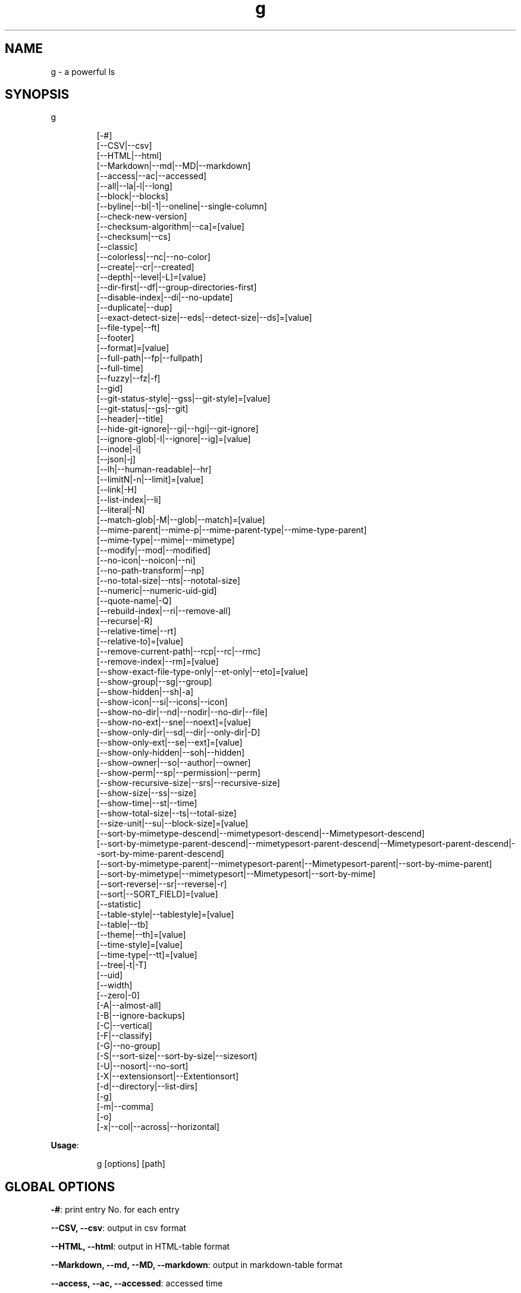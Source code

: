 .nh
.TH g 8

.SH NAME
.PP
g - a powerful ls


.SH SYNOPSIS
.PP
g

.PP
.RS

.nf
[-#]
[--CSV|--csv]
[--HTML|--html]
[--Markdown|--md|--MD|--markdown]
[--access|--ac|--accessed]
[--all|--la|-l|--long]
[--block|--blocks]
[--byline|--bl|-1|--oneline|--single-column]
[--check-new-version]
[--checksum-algorithm|--ca]=[value]
[--checksum|--cs]
[--classic]
[--colorless|--nc|--no-color]
[--create|--cr|--created]
[--depth|--level|-L]=[value]
[--dir-first|--df|--group-directories-first]
[--disable-index|--di|--no-update]
[--duplicate|--dup]
[--exact-detect-size|--eds|--detect-size|--ds]=[value]
[--file-type|--ft]
[--footer]
[--format]=[value]
[--full-path|--fp|--fullpath]
[--full-time]
[--fuzzy|--fz|-f]
[--gid]
[--git-status-style|--gss|--git-style]=[value]
[--git-status|--gs|--git]
[--header|--title]
[--hide-git-ignore|--gi|--hgi|--git-ignore]
[--ignore-glob|-I|--ignore|--ig]=[value]
[--inode|-i]
[--json|-j]
[--lh|--human-readable|--hr]
[--limitN|-n|--limit]=[value]
[--link|-H]
[--list-index|--li]
[--literal|-N]
[--match-glob|-M|--glob|--match]=[value]
[--mime-parent|--mime-p|--mime-parent-type|--mime-type-parent]
[--mime-type|--mime|--mimetype]
[--modify|--mod|--modified]
[--no-icon|--noicon|--ni]
[--no-path-transform|--np]
[--no-total-size|--nts|--nototal-size]
[--numeric|--numeric-uid-gid]
[--quote-name|-Q]
[--rebuild-index|--ri|--remove-all]
[--recurse|-R]
[--relative-time|--rt]
[--relative-to]=[value]
[--remove-current-path|--rcp|--rc|--rmc]
[--remove-index|--rm]=[value]
[--show-exact-file-type-only|--et-only|--eto]=[value]
[--show-group|--sg|--group]
[--show-hidden|--sh|-a]
[--show-icon|--si|--icons|--icon]
[--show-no-dir|--nd|--nodir|--no-dir|--file]
[--show-no-ext|--sne|--noext]=[value]
[--show-only-dir|--sd|--dir|--only-dir|-D]
[--show-only-ext|--se|--ext]=[value]
[--show-only-hidden|--soh|--hidden]
[--show-owner|--so|--author|--owner]
[--show-perm|--sp|--permission|--perm]
[--show-recursive-size|--srs|--recursive-size]
[--show-size|--ss|--size]
[--show-time|--st|--time]
[--show-total-size|--ts|--total-size]
[--size-unit|--su|--block-size]=[value]
[--sort-by-mimetype-descend|--mimetypesort-descend|--Mimetypesort-descend]
[--sort-by-mimetype-parent-descend|--mimetypesort-parent-descend|--Mimetypesort-parent-descend|--sort-by-mime-parent-descend]
[--sort-by-mimetype-parent|--mimetypesort-parent|--Mimetypesort-parent|--sort-by-mime-parent]
[--sort-by-mimetype|--mimetypesort|--Mimetypesort|--sort-by-mime]
[--sort-reverse|--sr|--reverse|-r]
[--sort|--SORT_FIELD]=[value]
[--statistic]
[--table-style|--tablestyle]=[value]
[--table|--tb]
[--theme|--th]=[value]
[--time-style]=[value]
[--time-type|--tt]=[value]
[--tree|-t|-T]
[--uid]
[--width]
[--zero|-0]
[-A|--almost-all]
[-B|--ignore-backups]
[-C|--vertical]
[-F|--classify]
[-G|--no-group]
[-S|--sort-size|--sort-by-size|--sizesort]
[-U|--nosort|--no-sort]
[-X|--extensionsort|--Extentionsort]
[-d|--directory|--list-dirs]
[-g]
[-m|--comma]
[-o]
[-x|--col|--across|--horizontal]

.fi
.RE

.PP
\fBUsage\fP:

.PP
.RS

.nf
g [options] [path]

.fi
.RE


.SH GLOBAL OPTIONS
.PP
\fB-#\fP: print entry No. for each entry

.PP
\fB--CSV, --csv\fP: output in csv format

.PP
\fB--HTML, --html\fP: output in HTML-table format

.PP
\fB--Markdown, --md, --MD, --markdown\fP: output in markdown-table format

.PP
\fB--access, --ac, --accessed\fP: accessed time

.PP
\fB--all, --la, -l, --long\fP: show all info/use a long listing format

.PP
\fB--block, --blocks\fP: show block size

.PP
\fB--byline, --bl, -1, --oneline, --single-column\fP: print by line

.PP
\fB--check-new-version\fP: check if there's new release

.PP
\fB--checksum, --cs\fP: show checksum of file with algorithm: md5, sha1(default), sha224, sha256, sha384, sha512, crc32

.PP
\fB--checksum-algorithm, --ca\fP="": show checksum of file with algorithm: md5, sha1, sha224, sha256, sha384, sha512, crc32 (default: "sha1")

.PP
\fB--classic\fP: Enable classic mode (no colours or icons)

.PP
\fB--colorless, --nc, --no-color\fP: without color

.PP
\fB--create, --cr, --created\fP: created time

.PP
\fB--depth, --level, -L\fP="": limit recursive depth, negative -> infinity (default: infinity)

.PP
\fB--dir-first, --df, --group-directories-first\fP: List directories before other files

.PP
\fB--disable-index, --di, --no-update\fP: disable updating index

.PP
\fB--duplicate, --dup\fP: show duplicate files

.PP
\fB--exact-detect-size, --eds, --detect-size, --ds\fP="": set exact size for mimetype detection eg:1M/nolimit/infinity (default: 1M)

.PP
\fB--file-type, --ft\fP: likewise, except do not append '*'

.PP
\fB--footer\fP: add a footer row

.PP
\fB--format\fP="": across  -x,  commas  -m, horizontal -x, long -l, single-column -1, verbose -l, vertical -C, table -tb, HTML -html, Markdown -md, CSV -csv, json -j (default: C)

.PP
\fB--full-path, --fp, --fullpath\fP: show full path

.PP
\fB--full-time\fP: like -all/l --time-style=full-iso

.PP
\fB--fuzzy, --fz, -f\fP: fuzzy search

.PP
\fB--gid\fP: show gid instead of groupname [sid in windows]

.PP
\fB--git-status, --gs, --git\fP: show git status: ? untracked, + added, ! deleted, ~ modified, | renamed, = copied, $ ignored [if git is installed]

.PP
\fB--git-status-style, --gss, --git-style\fP="": git status style: colored-symbol: {? untracked, + added, - deleted, ~ modified, | renamed, = copied, ! ignored} colored-dot

.PP
\fB--header, --title\fP: add a header row

.PP
\fB--hide-git-ignore, --gi, --hgi, --git-ignore\fP: hide git ignored file/dir [if git is installed]

.PP
\fB--ignore-glob, -I, --ignore, --ig\fP="": ignore Glob patterns

.PP
\fB--inode, -i\fP: show inode[linux/darwin only]

.PP
\fB--json, -j\fP: output in json format

.PP
\fB--lh, --human-readable, --hr\fP: show human readable size

.PP
\fB--limitN, -n, --limit\fP="": limit n items(n <=0 means unlimited) (default: unlimited)

.PP
\fB--link, -H\fP: list each file's number of hard links

.PP
\fB--list-index, --li\fP: list index

.PP
\fB--literal, -N\fP: print entry names without quoting

.PP
\fB--match-glob, -M, --glob, --match\fP="": match Glob patterns

.PP
\fB--mime-parent, --mime-p, --mime-parent-type, --mime-type-parent\fP: show mime parent type

.PP
\fB--mime-type, --mime, --mimetype\fP: show mime file type

.PP
\fB--modify, --mod, --modified\fP: modified time

.PP
\fB--no-icon, --noicon, --ni\fP: disable icon(always override show-icon)

.PP
\fB--no-path-transform, --np\fP: By default, .../a/b/c will be transformed to ../../a/b/c, and ~ will be replaced by homedir, using this flag to disable this feature

.PP
\fB--no-total-size, --nts, --nototal-size\fP: disable total size(always override show-total-size)

.PP
\fB--numeric, --numeric-uid-gid\fP:  List numeric user and group IDs instead of name [sid in windows]

.PP
\fB--quote-name, -Q\fP: enclose entry names in double quotes(overridden by --literal)

.PP
\fB--rebuild-index, --ri, --remove-all\fP: rebuild index

.PP
\fB--recurse, -R\fP: recurse into directories

.PP
\fB--relative-time, --rt\fP: show relative time

.PP
\fB--relative-to\fP="": show relative path to the given path (default: current directory)

.PP
\fB--remove-current-path, --rcp, --rc, --rmc\fP: remove current path from index

.PP
\fB--remove-index, --rm\fP="": remove paths from index

.PP
\fB--show-exact-file-type-only, --et-only, --eto\fP="": only show file with given type

.PP
\fB--show-group, --sg, --group\fP: show group

.PP
\fB--show-hidden, --sh, -a\fP: show hidden files

.PP
\fB--show-icon, --si, --icons, --icon\fP: show icon

.PP
\fB--show-no-dir, --nd, --nodir, --no-dir, --file\fP: do not show directory

.PP
\fB--show-no-ext, --sne, --noext\fP="": show file which doesn't have target ext

.PP
\fB--show-only-dir, --sd, --dir, --only-dir, -D\fP: show directory only

.PP
\fB--show-only-ext, --se, --ext\fP="": show file which has target ext, eg: --show-only-ext=go,java

.PP
\fB--show-only-hidden, --soh, --hidden\fP: show only hidden files(overridden by --show-hidden/-sh/-a/-A)

.PP
\fB--show-owner, --so, --author, --owner\fP: show owner

.PP
\fB--show-perm, --sp, --permission, --perm\fP: show permission

.PP
\fB--show-recursive-size, --srs, --recursive-size\fP: show recursive size of dir, only work with --show-size

.PP
\fB--show-size, --ss, --size\fP: show file/dir size

.PP
\fB--show-time, --st, --time\fP: show time

.PP
\fB--show-total-size, --ts, --total-size\fP: show total size

.PP
\fB--size-unit, --su, --block-size\fP="": size unit, b, k, m, g, t, p, e, z, y, bb, nb, auto (default: auto)

.PP
\fB--sort, --SORT_FIELD\fP="": sort by field, default: ascending and case insensitive, field beginning with Uppercase is case sensitive, available fields: nature(default),none(nosort),name,.name(sorts by name without a leading dot),size,time,owner,group,extension,inode. following \fB\fC-descend\fR to sort descending

.PP
\fB--sort-by-mimetype, --mimetypesort, --Mimetypesort, --sort-by-mime\fP: sort by mimetype

.PP
\fB--sort-by-mimetype-descend, --mimetypesort-descend, --Mimetypesort-descend\fP: sort by mimetype, descending

.PP
\fB--sort-by-mimetype-parent, --mimetypesort-parent, --Mimetypesort-parent, --sort-by-mime-parent\fP: sort by mimetype parent

.PP
\fB--sort-by-mimetype-parent-descend, --mimetypesort-parent-descend, --Mimetypesort-parent-descend, --sort-by-mime-parent-descend\fP: sort by mimetype parent

.PP
\fB--sort-reverse, --sr, --reverse, -r\fP: reverse the order of the sort

.PP
\fB--statistic\fP: show statistic info

.PP
\fB--table, --tb\fP: output in table format

.PP
\fB--table-style, --tablestyle\fP="": set table style (ascii(default)/unicode)

.PP
\fB--theme, --th\fP="": apply theme \fB\fCpath/to/theme\fR

.PP
\fB--time-style\fP="": time/date format with -l, Valid timestamp styles are \fB\fCdefault',\fRiso\fB\fC,\fRlong iso\fB\fC,\fRfull-iso\fB\fC,\fRlocale\fB\fC, custom\fR+FORMAT` like date(1). (default: +%d.%b'%y %H:%M (like 02.Jan'06 15:04))

.PP
\fB--time-type, --tt\fP="": time type, mod(default), create, access, all (default: mod)

.PP
\fB--tree, -t, -T\fP: recursively list in tree

.PP
\fB--uid\fP: show uid instead of username [sid in windows]

.PP
\fB--width\fP: sort by entry name width

.PP
\fB--zero, -0\fP: end each output line with NUL, not newline

.PP
\fB-A, --almost-all\fP: do not list implied . and ..

.PP
\fB-B, --ignore-backups\fP: do not list implied entries ending with ~

.PP
\fB-C, --vertical\fP: list entries by columns (default)

.PP
\fB-F, --classify\fP: append indicator (one of */=>@|) to entries

.PP
\fB-G, --no-group\fP: in a long listing, don't print group names

.PP
\fB-S, --sort-size, --sort-by-size, --sizesort\fP: sort by file size, largest first(descending)

.PP
\fB-U, --nosort, --no-sort\fP: do not sort; list entries in directory order.

.PP
\fB-X, --extensionsort, --Extentionsort\fP: sort alphabetically by entry extension

.PP
\fB-d, --directory, --list-dirs\fP: list directories themselves, not their contents

.PP
\fB-g\fP: like -all/l, but do not list owner

.PP
\fB-m, --comma\fP: fill width with a comma separated list of entries

.PP
\fB-o\fP: like -all/l, but do not list group information

.PP
\fB-x, --col, --across, --horizontal\fP: list entries by lines instead of by columns

